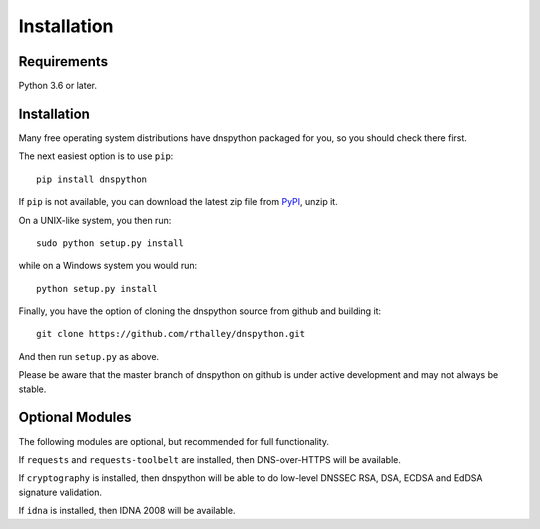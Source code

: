 .. _installation:

Installation
============

Requirements
------------

Python 3.6 or later.

Installation
------------

Many free operating system distributions have dnspython packaged for
you, so you should check there first.

The next easiest option is to use ``pip``::

        pip install dnspython

If ``pip`` is not available, you can download the latest zip file from
`PyPI <https://pypi.python.org/pypi/dnspython/>`_, unzip it.

On a UNIX-like system, you then run::

        sudo python setup.py install

while on a Windows system you would run::

        python setup.py install
        
Finally, you have the option of cloning the dnspython source from github
and building it::

        git clone https://github.com/rthalley/dnspython.git

And then run ``setup.py`` as above.

Please be aware that the master branch of dnspython on github is under
active development and may not always be stable.


Optional Modules
----------------

The following modules are optional, but recommended for full functionality.

If ``requests`` and ``requests-toolbelt`` are installed, then DNS-over-HTTPS
will be available.

If ``cryptography`` is installed, then dnspython will be
able to do low-level DNSSEC RSA, DSA, ECDSA and EdDSA signature validation.

If ``idna`` is installed, then IDNA 2008 will be available.
